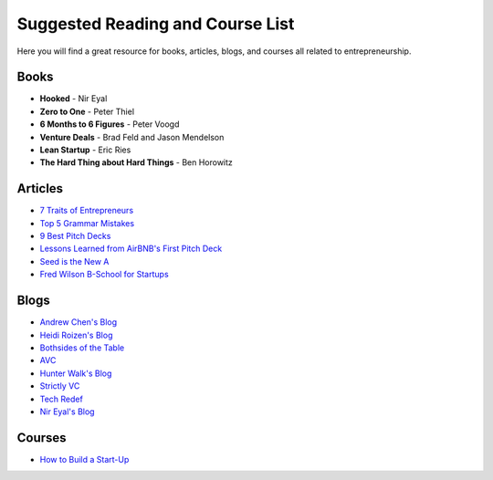 .. _suggested_reading_and_course_list:

*********************************
Suggested Reading and Course List
*********************************

Here you will find a great resource for books, articles, blogs, and courses all related to entrepreneurship.

.. _suggested_books:

========================
Books
========================

- **Hooked** - Nir Eyal
- **Zero to One** - Peter Thiel
- **6 Months to 6 Figures** - Peter Voogd
- **Venture Deals** - Brad Feld and Jason Mendelson
- **Lean Startup** - Eric Ries
- **The Hard Thing about Hard Things** - Ben Horowitz

.. _suggested_articles:

=============
Articles
=============

- `7 Traits of Entrepreneurs <http://www.entrepreneur.com/article/230350>`_
- `Top 5 Grammar Mistakes <http://grammar.yourdictionary.com/grammar-rules-and-tips/5-most-common.html>`_
- `9 Best Pitch Decks <http://onboardly.com/startup-pr/best-startup-pitch-decks-of-all-time/>`_
- `Lessons Learned from AirBNB's First Pitch Deck <http://www.forbes.com/sites/tomtaulli/2014/01/19/lessons-from-airbnbs-investor-pitch-deck/>`_
- `Seed is the New A <http://www.k9ventures.com/blog/2015/06/18/seedisthenewa/>`_
- `Fred Wilson B-School for Startups <http://tech.co/fred-wilsons-guide-starting-business-school-startups-2015-03>`_


.. _suggested_blogs:

========
Blogs
========
- `Andrew Chen's Blog <http://andrewchen.co/mobile-app-startups-are-failing-like-its-1999/>`_
- `Heidi Roizen's Blog <http://heidiroizen.tumblr.com/>`_
- `Bothsides of the Table <http://www.bothsidesofthetable.com/>`_
- `AVC <http://avc.com/>`_
- `Hunter Walk's Blog <http://hunterwalk.com/>`_
- `Strictly VC <http://www.strictlyvc.com/>`_
- `Tech Redef <https://www.redef.com/channel/tech>`_
- `Nir Eyal's Blog <http://www.nirandfar.com/>`_

.. _suggested_courses:

==========
Courses
==========

- `How to Build a Start-Up <https://www.udacity.com/course/how-to-build-a-startup--ep245>`_